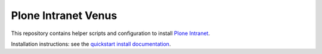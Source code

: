Plone Intranet Venus
====================

This repository contains helper scripts and configuration to install `Plone Intranet`_.

Installation instructions: see the `quickstart install documentation`_.

.. _Plone Intranet: http://ploneintranet.com
.. _quickstart install documentation: http://docs.ploneintranet.org/installation/quickstart.html
